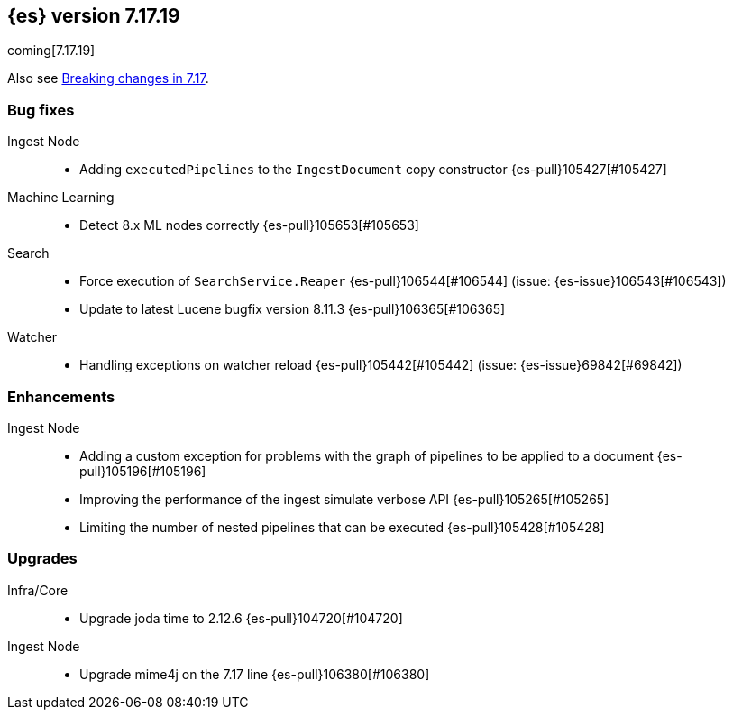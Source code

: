 [[release-notes-7.17.19]]
== {es} version 7.17.19

coming[7.17.19]

Also see <<breaking-changes-7.17,Breaking changes in 7.17>>.

[[bug-7.17.19]]
[float]
=== Bug fixes

Ingest Node::
* Adding `executedPipelines` to the `IngestDocument` copy constructor {es-pull}105427[#105427]

Machine Learning::
* Detect 8.x ML nodes correctly {es-pull}105653[#105653]

Search::
* Force execution of `SearchService.Reaper` {es-pull}106544[#106544] (issue: {es-issue}106543[#106543])
* Update to latest Lucene bugfix version 8.11.3 {es-pull}106365[#106365]

Watcher::
* Handling exceptions on watcher reload {es-pull}105442[#105442] (issue: {es-issue}69842[#69842])

[[enhancement-7.17.19]]
[float]
=== Enhancements

Ingest Node::
* Adding a custom exception for problems with the graph of pipelines to be applied to a document {es-pull}105196[#105196]
* Improving the performance of the ingest simulate verbose API {es-pull}105265[#105265]
* Limiting the number of nested pipelines that can be executed {es-pull}105428[#105428]

[[upgrade-7.17.19]]
[float]
=== Upgrades

Infra/Core::
* Upgrade joda time to 2.12.6 {es-pull}104720[#104720]

Ingest Node::
* Upgrade mime4j on the 7.17 line {es-pull}106380[#106380]


